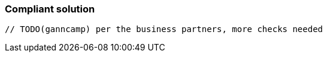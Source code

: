 === Compliant solution

[source,text]
----
// TODO(ganncamp) per the business partners, more checks needed
----
